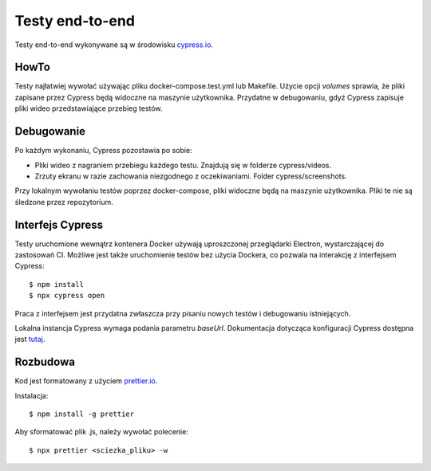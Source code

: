 Testy end-to-end
================

Testy end-to-end wykonywane są w środowisku `<cypress.io>`_.

HowTo
-----
Testy najłatwiej wywołać używając pliku docker-compose.test.yml lub Makefile.
Użycie opcji `volumes` sprawia, że pliki zapisane przez Cypress będą widoczne na
maszynie użytkownika. Przydatne w debugowaniu, gdyż Cypress zapisuje pliki wideo
przedstawiające przebieg testów.

Debugowanie
-----------
Po każdym wykonaniu, Cypress pozostawia po sobie:

- Pliki wideo z nagraniem przebiegu każdego testu. Znajdują się w folderze cypress/videos.
- Zrzuty ekranu w razie zachowania niezgodnego z oczekiwaniami. Folder cypress/screenshots.

Przy lokalnym wywołaniu testów poprzez docker-compose, pliki widoczne będą na maszynie użytkownika.
Pliki te nie są śledzone przez repozytorium.

Interfejs Cypress
-----------------
Testy uruchomione wewnątrz kontenera Docker używają uproszczonej przeglądarki Electron, wystarczającej
do zastosowań CI.
Możliwe jest także uruchomienie testów bez użycia Dockera, co pozwala na interakcję z interfejsem Cypress::

    $ npm install
    $ npx cypress open

Praca z interfejsem jest przydatna zwłaszcza przy pisaniu nowych testów i debugowaniu istniejących.

Lokalna instancja Cypress wymaga podania parametru `baseUrl`.
Dokumentacja dotycząca konfiguracji Cypress dostępna jest tutaj_.

.. _tutaj: https://docs.cypress.io/guides/references/configuration.html

Rozbudowa
---------
Kod jest formatowany z użyciem `<prettier.io>`_.

Instalacja::

    $ npm install -g prettier

Aby sformatować plik .js, należy wywołać polecenie::

    $ npx prettier <sciezka_pliku> -w
